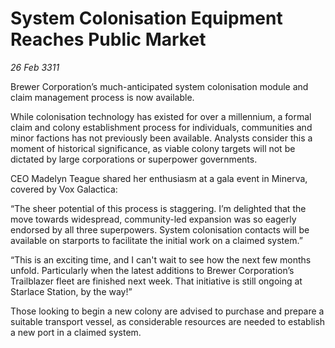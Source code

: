 * System Colonisation Equipment Reaches Public Market

/26 Feb 3311/

Brewer Corporation’s much-anticipated system colonisation module and claim management process is now available. 

While colonisation technology has existed for over a millennium, a formal claim and colony establishment process for individuals, communities and minor factions has not previously been available. Analysts consider this a moment of historical significance, as viable colony targets will not be dictated by large corporations or superpower governments. 

CEO Madelyn Teague shared her enthusiasm at a gala event in Minerva, covered by Vox Galactica: 

“The sheer potential of this process is staggering. I’m delighted that the move towards widespread, community-led expansion was so eagerly endorsed by all three superpowers. System colonisation contacts will be available on starports to facilitate the initial work on a claimed system.” 

“This is an exciting time, and I can't wait to see how the next few months unfold. Particularly when the latest additions to Brewer Corporation’s Trailblazer fleet are finished next week. That initiative is still ongoing at Starlace Station, by the way!” 

Those looking to begin a new colony are advised to purchase and prepare a suitable transport vessel, as considerable resources are needed to establish a new port in a claimed system.